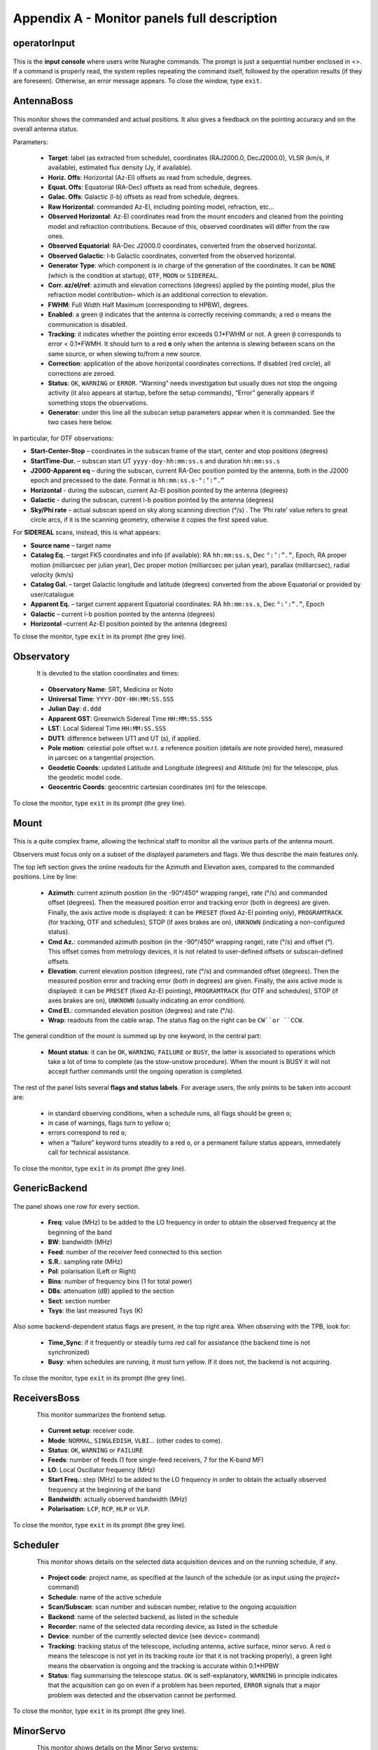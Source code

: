 .. _Appendix-A-Monitor-panels-full-description:

********************************************
Appendix A - Monitor panels full description
********************************************


operatorInput
=============

.. figure:: images/Screenshot-OperatorInput.png
   :scale: 100%
   :alt: operatorInput
   :align: center


This is the **input console** where users write Nuraghe commands. 
The prompt is just a sequential number enclosed in <>. 
If a command is properly read, the system replies repeating the command itself,
followed by the operation results (if they are foreseen). Otherwise, an error 
message appears. 
To close the window, type ``exit``. 


AntennaBoss
===========

.. figure:: images/Screenshot-AntennaBoss.png
   :scale: 100%
   :alt: AntennaBoss
   :align: center

This monitor shows the commanded and 
actual positions. It also gives a feedback 
on the pointing accuracy and on the 
overall antenna status. 

Parameters: 

  * **Target**: label (as extracted from schedule), 
    coordinates (RAJ2000.0, DecJ2000.0), 
    VLSR (km/s, if available), estimated flux 
    density (Jy, if available).

  * **Horiz. Offs**: Horizontal (Az-El) offsets as 
    read from schedule, degrees.  

  * **Equat. Offs**: Equatorial (RA-Dec) offsets 
    as read from schedule, degrees. 

  * **Galac. Offs**: Galactic (l-b) offsets as read 
    from schedule, degrees. 

  * **Raw Horizontal**: commanded Az-El, 
    including pointing model, refraction, etc... 

  * **Observed Horizontal**: Az-El coordinates read from the mount 
    encoders and cleaned  from the pointing model and refraction contributions. 
    Because of this, observed coordinates will differ from the raw ones. 

  * **Observed Equatorial**: RA-Dec J2000.0 coordinates, converted from the 
    observed horizontal. 

  * **Observed Galactic**: l-b Galactic coordinates, converted from the 
    observed horizontal. 

  * **Generator Type**: which component is in charge of the generation of the 
    coordinates. 
    It can be ``NONE`` (which is the condition at startup), ``OTF``, ``MOON`` 
    or ``SIDEREAL``. 

  * **Corr. az/el/ref**: azimuth and elevation corrections (degrees) applied by
    the pointing model, plus the refraction model contribution– which is an
    additional correction to elevation. 

  * **FWHM**: Full Width Half Maximum (corresponding to HPBW), degrees. 

  * **Enabled**: a green ``@`` indicates that the antenna is correctly 
    receiving commands; a red ``o`` means the communication is disabled. 

  * **Tracking**: it indicates whether the pointing error exceeds 0.1*FWHM or 
    not. A green ``@`` corresponds to error < 0.1*FWMH. It should turn to a 
    red **o** only when the antenna is slewing between scans on the same 
    source, or when slewing to/from a new source. 

  * **Correction**: application of the above horizontal coordinates corrections. 
    If disabled (red circle), all corrections are zeroed. 

  * **Status**: ``OK``, ``WARNING`` or ``ERROR``. “Warning” needs investigation
    but usually does not stop the ongoing activity (it also appears at startup,
    before the setup commands), “Error” generally appears if something stops 
    the observations. 

  * **Generator**: under this line all the subscan setup parameters appear when
    it is commanded. See the two cases here below. 

In particular, for OTF observations: 

* **Start-Center-Stop** – coordinates in the subscan frame of the start, 
  center and stop positions (degrees)
  
* **StartTime-Dur.** – subscan start UT ``yyyy-doy-hh:mm:ss.s`` and duration 
  ``hh:mm:ss.s``
  
* **J2000-Apparent eq** – during the subscan, current RA-Dec position pointed 
  by the antenna, both in the J2000 epoch and precessed to the date. Format is  
  ``hh:mm:ss.s-°:’:”.”``
  
* **Horizontal** - during the subscan, current Az-El position pointed by the 
  antenna (degrees)

* **Galactic** - during the subscan, current l-b position pointed by the 
  antenna (degrees)

* **Sky/Phi rate** – actual subscan speed on sky along scanning direction (°/s)
  . The ‘Phi rate’ value refers to great circle arcs, if it is the scanning 
  geometry, otherwise it copies the first speed value. 


For **SIDEREAL** scans, instead, this is what appears:

* **Source name** – target name

* **Catalog Eq.** – target FK5 coordinates and info (if available): RA 
  ``hh:mm:ss.s``, Dec ``°:’:”.”``, Epoch, RA proper motion (milliarcsec 
  per julian year), Dec proper motion (milliarcsec per julian year), parallax 
  (milliarcsec), radial velocity (km/s)

* **Catalog Gal.** – target Galactic longitude and latitude (degrees) converted
  from the above Equatorial or provided by user/catalogue
	
* **Apparent Eq.** – target current apparent Equatorial coordinates: RA 
  ``hh:mm:ss.s``, Dec ``°:’:”.”``, Epoch   

* **Galactic** – current l-b position pointed by the antenna (degrees)

* **Horizontal** –current Az-El position pointed by the antenna (degrees)


	
To close the monitor, type ``exit`` in its prompt (the grey line). 




Observatory
===========

.. figure:: images/Screenshot-Observatory.png
   :scale: 100%
   :alt: Observatory
   :align: left


It is devoted to the station coordinates and times:

  * **Observatory Name**: SRT, Medicina or Noto
 
  * **Universal Time**: ``YYYY-DOY-HH:MM:SS.SSS`` 

  * **Julian Day**: ``d.ddd`` 

  * **Apparent GST**: Greenwich Sidereal Time ``HH:MM:SS.SSS`` 

  * **LST**: Local Sidereal Time ``HH:MM:SS.SSS``

  * **DUT1**: difference between UT1 and UT (s), if applied. 

  * **Pole motion**: celestial pole offset w.r.t. a reference position 
    (details are note provided here), measured in μarcsec on a tangential 
    projection. 

  * **Geodetic Coords**: updated Latitude and Longitude (degrees) and Altitude 
    (m) for the telescope, plus the geodetic model code. 

  * **Geocentric Coords**: geocentric cartesian coordinates (m) for the 
    telescope.

To close the monitor, type ``exit`` in its prompt (the grey line). 




Mount
=====

.. figure:: images/Screenshot-Mount.png
   :scale: 100%
   :alt: Mount
   :align: center

This is a quite complex frame, allowing the technical staff to monitor all the 
various parts of the antenna mount. 

Observers must focus only on a subset of the displayed parameters and flags. 
We thus describe the main features only. 

The top left section gives the online readouts for the Azimuth and Elevation 
axes, compared to the commanded positions. 
Line by line:

  * **Azimuth**: current azimuth position (in the -90°/450° wrapping range), 
    rate (°/s) and commanded offset (degrees). Then the measured position error
    and tracking error (both in degrees) are given. Finally, the axis active 
    mode is displayed: it can be ``PRESET`` (fixed Az-El pointing only), 
    ``PROGRAMTRACK`` (for tracking, OTF and schedules), STOP (if axes brakes 
    are on), ``UNKNOWN`` (indicating a non-configured status).

  * **Cmd Az.**: commanded azimuth position (in the -90°/450° wrapping range), 
    rate (°/s) and offset (°). This offset comes from metrology devices, it is 
    not related to user-defined offsets or subscan-defined offsets. 

  * **Elevation**: current elevation position (degrees), rate (°/s) and 
    commanded offset (degrees). Then the measured position error and tracking 
    error (both in degrees) are given. Finally, the axis active mode is 
    displayed: it can be ``PRESET`` (fixed Az-El pointing), ``PROGRAMTRACK`` 
    (for OTF and schedules), STOP (if axes brakes are on), ``UNKNOWN`` (usually 
    indicating an error condition).

  * **Cmd El.**: commanded elevation position (degrees) and rate (°/s). 

  * **Wrap**: readouts from the cable wrap. The status flag on the right can 
    be ``CW``or ``CCW``. 

The general condition of the mount is summed up by one keyword, in the central 
part:

  * **Mount status**: it can be ``OK``, ``WARNING``, ``FAILURE`` or ``BUSY``, 
    the latter is associated to operations which take a lot of time to complete
    (as the stow-unstow procedure). When the mount is BUSY it will not accept 
    further commands until the ongoing operation is completed.  

The rest of the panel lists several **flags and status labels**. 
For average users, the only points to be taken into account are:

    * in standard observing conditions, when a schedule runs, all flags should 
      be green ``o``;
    * in case of warnings, flags turn to yellow ``o``;
    * errors correspond to red ``o``;
    * when a “failure” keyword turns steadily to a red ``o``, or a permanent 
      failure status appears, immediately call for technical assistance. 

To close the monitor, type ``exit`` in its prompt (the grey line). 



GenericBackend
==============

.. figure:: images/Screenshot-GenericBackend.png
   :scale: 100%
   :alt: GenericBackend
   :align: center

The panel shows one row for every section. 

  * **Freq**: value (MHz) to be added to the LO frequency in order to obtain 
    the observed frequency at the beginning of the band

  * **BW**: bandwidth (MHz) 

  * **Feed**: number of the receiver feed connected to this section

  * **S.R.**: sampling rate (MHz) 

  * **Pol**: polarisation (Left or Right) 

  * **Bins**: number of frequency bins (1 for total power) 

  * **DBs**: attenuation (dB) applied to the section 

  * **Sect**: section number 

  * **Tsys**: the last measured Tsys (K)


Also some backend-dependent status flags are present, in the top right area. 
When observing with the TPB, look for:

  * **Time_Sync**: if it frequently or steadily turns red call for 
    assistance (the backend time is not synchronized)

  * **Busy**: when schedules are running, it must turn yellow. 
    If it does not, the backend is not acquiring.

To close the monitor, type ``exit`` in its prompt (the grey line). 


ReceiversBoss
=============

.. figure:: images/Screenshot-Receivers.png
   :scale: 100%
   :alt: ReceiversBoss
   :align: left

This monitor summarizes the frontend setup. 

  * **Current setup**: receiver code.

  * **Mode**: ``NORMAL``, ``SINGLEDISH``, ``VLBI``… (other codes to come). 

  * **Status**: ``OK``, ``WARNING`` or ``FAILURE``

  * **Feeds**: number of feeds (1 fore single-feed receivers, 7 for the K-band 
    MF)

  * **LO**: Local Oscillator frequency (MHz)
  
  * **Start Freq.**: step (MHz) to be added to the LO frequency in order to 
    obtain the actually observed frequency at the beginning of the band

  * **Bandwidth**: actually observed bandwidth (MHz)

  * **Polarisation**: ``LCP``, ``RCP``, ``HLP`` or ``VLP``.

To close the monitor, type ``exit`` in its prompt (the grey line). 



Scheduler
=========

.. figure:: images/schedulerTui.jpg
   :scale: 100%
   :alt: Scheduler
   :align: left

This monitor shows details on the selected data acquisition devices and on the 
running schedule, if any.

  * **Project code**: project name, as specified at the launch of 
    the schedule (or as input using the *project=* command)

  * **Schedule**: name of the active schedule

  * **Scan/Subscan**: scan number and subscan number, relative to the ongoing 
    acquisition

  * **Backend**: name of the selected backend, as listed in the schedule

  * **Recorder**: name of the selected data recording device, as listed in the 
    schedule

  * **Device**: number of the currently selected device (see device= command)

  * **Tracking**: tracking status of the telescope, including antenna, 
    active surface, minor servo. A red ``o`` means the telescope is not 
    yet in its tracking route (or that it is not tracking properly), 
    a green light means the observation is ongoing and the tracking is 
    accurate within 0.1*HPBW

  * **Status**: flag summarising the telescope status. ``OK`` is 
    self-explanatory, ``WARNING`` in principle indicates that the acquisition 
    can go on even if a problem has been reported, ``ERROR`` signals that a 
    major problem was detected and the observation cannot be performed.  


To close the monitor, type ``exit`` in its prompt (the grey line). 


MinorServo
==========

.. figure:: images/minorServoConsole.png
   :scale: 100%
   :alt: Scheduler
   :align: left

This monitor shows details on the Minor Servo systems:

  * **Current setup**: current setup code (**CCB**, **KKG**, **KKG_ASACTIVE**,
    …)

  * **Ready**: when green, the receiver is in its working position

  * **Starting** : when green, the minor servo are moving in order to put 
    the selected receiver in its working position

  * **AS Conf**: when green, the subreflector position is computed by assuming 
    the primary mirror surface is shaped and active (it is changing 
    with the antenna elavation)

  * **Elevation Track**: when green, the subreflector is changing its 
    position with the elevation

  * **Scan active**: when green, a scan is active. That means either the system 
    is performing a scan or a scan is terminated and so the system is waiting 
    for a stopScan command or for a new scan 

  * **Scanning**: when green, the system is performing a scan

To close the monitor, type ``exit`` in its prompt (the grey line). 


.. note:: All the monitors can be closed at a time using the command (in a 
   terminal on OBS1)::

	``$ nuragheConsole --stop``

 

